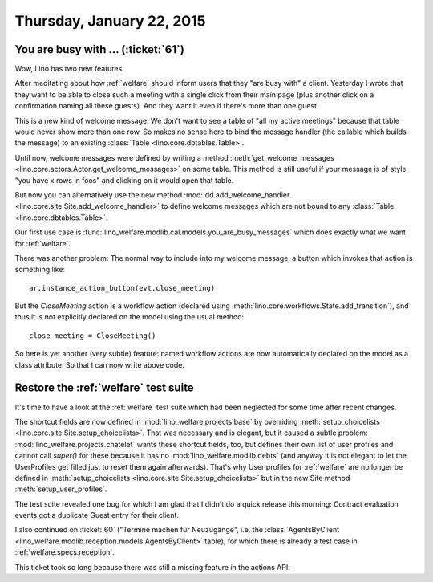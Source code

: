 ==========================
Thursday, January 22, 2015
==========================

You are busy with ... (:ticket:`61`)
====================================

Wow, Lino has two new features. 

After meditating about how :ref:`welfare` should inform users that
they "are busy with" a client.  Yesterday I wrote that they want to be
able to close such a meeting with a single click from their main page
(plus another click on a confirmation naming all these guests).  And
they want it even if there's more than one guest.

This is a new kind of welcome message. We don't want to see a table of
"all my active meetings" because that table would never show more than
one row.  So makes no sense here to bind the message handler (the
callable which builds the message) to an existing :class:`Table
<lino.core.dbtables.Table>`.

Until now, welcome messages were defined by writing a method
:meth:`get_welcome_messages
<lino.core.actors.Actor.get_welcome_messages>` on some table.  This
method is still useful if your message is of style "you have x rows in
foos" and clicking on it would open that table.

But now you can alternatively use the new method
:mod:`dd.add_welcome_handler
<lino.core.site.Site.add_welcome_handler>` to define welcome messages
which are not bound to any :class:`Table <lino.core.dbtables.Table>`.

Our first use case is
:func:`lino_welfare.modlib.cal.models.you_are_busy_messages` which
does exactly what we want for :ref:`welfare`.

There was another problem: The normal way to include into my welcome
message, a button which invokes that action is something like::

  ar.instance_action_button(evt.close_meeting)

But the `CloseMeeting` action is a workflow action (declared using
:meth:`lino.core.workflows.State.add_transition`), and thus it is
not explicitly declared on the model using the usual method::

  close_meeting = CloseMeeting()

So here is yet another (very subtle) feature: named workflow actions
are now automatically declared on the model as a class attribute. So
that I can now write above code.


Restore the :ref:`welfare` test suite
=====================================

It's time to have a look at the :ref:`welfare` test suite which had
been neglected for some time after recent changes.

The shortcut fields are now defined in
:mod:`lino_welfare.projects.base` by overriding
:meth:`setup_choicelists
<lino.core.site.Site.setup_choicelists>`. That was necessary and is
elegant, but it caused a subtle problem:
:mod:`lino_welfare.projects.chatelet` wants these shortcut fields,
too, but defines their own list of user profiles and cannot call
`super()` for these because it has no :mod:`lino_welfare.modlib.debts`
(and anyway it is not elegant to let the UserProfiles get filled just
to reset them again afterwards). That's why User profiles for
:ref:`welfare` are no longer be defined in :meth:`setup_choicelists
<lino.core.site.Site.setup_choicelists>` but in the new Site method
:meth:`setup_user_profiles`.

The test suite revealed one bug for which I am glad that I didn't do a
quick release this morning: Contract evaluation events got a duplicate
Guest entry for their client.

I also continued on :ticket:`60` ("Termine machen für Neuzugänge",
i.e. the :class:`AgentsByClient
<lino_welfare.modlib.reception.models.AgentsByClient>` table), for
which there is already a test case in :ref:`welfare.specs.reception`.

This ticket took so long because there was still a missing feature in
the actions API.
